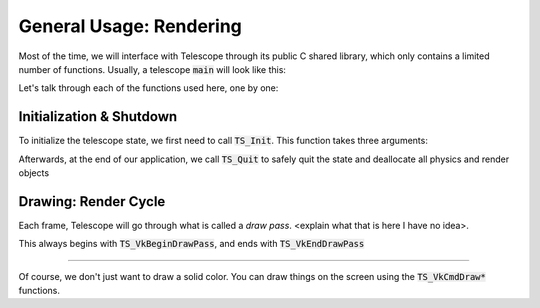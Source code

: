 General Usage: Rendering
========================

Most of the time, we will interface with Telescope through its public C shared library, which only contains a limited number of functions. Usually, a telescope :code:`main` will look like this:

.. code-block:: cpp
   :caption: Typical :code:`main` of a C++ application using Telescope

   #include <telescope.h>

   int main()
   {
       TS_Init("<window title>", 500, 500);

       while (something)
       {
           TS_VkBeginDrawPass();
           // draw sprites here using TS_VkCmdDraw* commands
           // manipulate physics using TS_Bt* commands
           TS_VkEndDrawPass(0, 0, 0, 1);
       }

       TS_Quit();
   }

Let's talk through each of the functions used here, one by one:

Initialization & Shutdown
*************************

To initialize the telescope state, we first need to call :code:`TS_Init`. This function takes three arguments:

.. doxygenfunction:: TS_Init

Afterwards, at the end of our application, we call :code:`TS_Quit` to safely quit the state and deallocate all physics and render objects

.. doxygenfunction:: TS_Quit

Drawing: Render Cycle
*********************

Each frame, Telescope will go through what is called a *draw pass*. <explain what that is here I have no idea>.

This always begins with :code:`TS_VkBeginDrawPass`, and ends with :code:`TS_VkEndDrawPass`

.. doxygenfunction::TS_VkBeginDrawPass
.. doxygenfunctino::TS_VkEndDrawPass

---------------------

Of course, we don't just want to draw a solid color. You can draw things on the screen using the :code:`TS_VkCmdDraw*` functions.

.. doxygenfunction:: TS_VkCmdDrawRect
.. doxygenfunction:: TS_VkCmdDrawSprite



